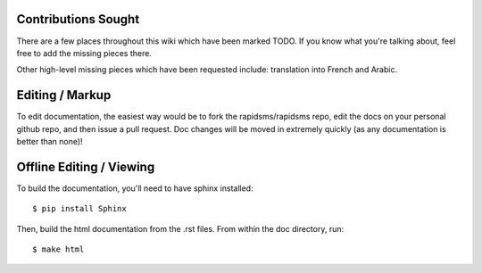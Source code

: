 Contributions Sought
======================

There are a few places throughout this wiki which have been marked TODO. If you know what you're talking about, feel free to add the missing pieces there.

Other high-level missing pieces which have been requested include: translation into French and Arabic.

Editing / Markup
==================

To edit documentation, the easiest way would be to fork the rapidsms/rapidsms repo, edit the docs on your personal github repo, and
then issue a pull request.  Doc changes will be moved in extremely quickly (as any documentation is better than none)!

Offline Editing / Viewing
===========================

To build the documentation, you'll need to have sphinx installed::

    $ pip install Sphinx
    
Then, build the html documentation from the .rst files.  From within the doc directory, run:: 

    $ make html
     
